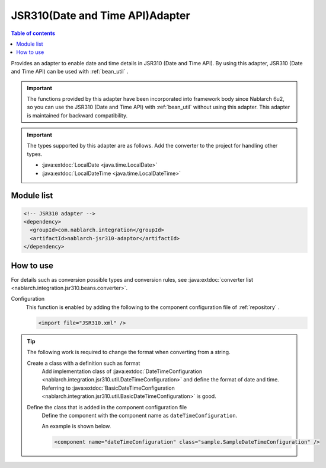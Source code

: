 .. _jsr310_adaptor:

JSR310(Date and Time API)Adapter
==================================================

.. contents:: Table of contents
  :depth: 3
  :local:
  
Provides an adapter to enable date and time details in JSR310 (Date and Time API). 
By using this adapter, JSR310 (Date and Time API) can be used with  :ref:`bean_util` .

.. important::

  The functions provided by this adapter have been incorporated into framework body since Nablarch 6u2,
  so you can use the JSR310 (Date and Time API) with  :ref:`bean_util`  without using this adapter.
  This adapter is maintained for backward compatibility.

.. important::

  The types supported by this adapter are as follows. 
  Add the converter to the project for handling other types.
  
  * :java:extdoc:`LocalDate <java.time.LocalDate>`
  * :java:extdoc:`LocalDateTime <java.time.LocalDateTime>`

Module list
--------------------------------------------------
.. code-block:: xml

  <!-- JSR310 adapter -->
  <dependency>
    <groupId>com.nablarch.integration</groupId>
    <artifactId>nablarch-jsr310-adaptor</artifactId>
  </dependency>
  
How to use
---------------------------------------------------------------------

For details such as conversion possible types and conversion rules, see :java:extdoc:`converter list <nablarch.integration.jsr310.beans.converter>`.

Configuration
  This function is enabled by adding the following to the component configuration file of :ref:`repository` .

  .. code-block:: xml

      <import file="JSR310.xml" />

.. tip::
 
  The following work is required to change the format when converting from a string.
  
  Create a class with a definition such as format
    Add implementation class of :java:extdoc:`DateTimeConfiguration <nablarch.integration.jsr310.util.DateTimeConfiguration>`  and define the format of date and time. 
    Referring to :java:extdoc:`BasicDateTimeConfiguration <nablarch.integration.jsr310.util.BasicDateTimeConfiguration>` is good.
    
  Define the class that is added in the component configuration file
    Define the component with the component name as ``dateTimeConfiguration``.
    
    An example is shown below.
    
    .. code-block:: xml
    
      <component name="dateTimeConfiguration" class="sample.SampleDateTimeConfiguration" />
      